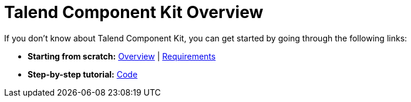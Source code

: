 = Talend Component Kit Overview
:page-partial:
:page-talend_skipindexation:

//== Getting help

//Talend Component framework is under the responsability of Mike Hirt team.

//== First steps
If you don't know about Talend Component Kit, you can get started by going through the following links:

* *Starting from scratch:*
  <<getting-started.adoc#getting-started-introducing-talend-component, Overview>> |
  <<system-prerequisites.adoc#getting-started-system-requirements, Requirements>>
* *Step-by-step tutorial:*
  <<getting-started.adoc#getting-started-principles, Code>>

//== Learning about Talend Component features
